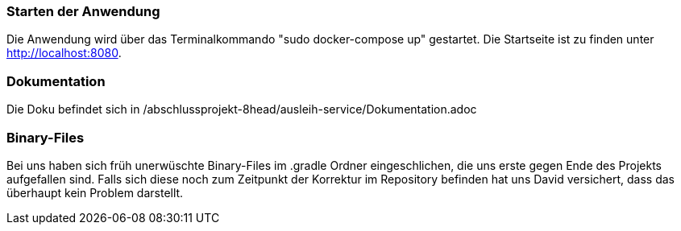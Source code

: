 === Starten der Anwendung
Die Anwendung wird über das Terminalkommando "sudo docker-compose up" gestartet.
Die Startseite ist zu finden unter http://localhost:8080.

=== Dokumentation

Die Doku befindet sich in /abschlussprojekt-8head/ausleih-service/Dokumentation.adoc

=== Binary-Files

Bei uns haben sich früh unerwüschte Binary-Files im .gradle Ordner eingeschlichen, die uns erste gegen Ende des Projekts aufgefallen sind. Falls sich diese noch zum Zeitpunkt der Korrektur im Repository befinden hat uns David versichert, dass das überhaupt kein Problem darstellt.